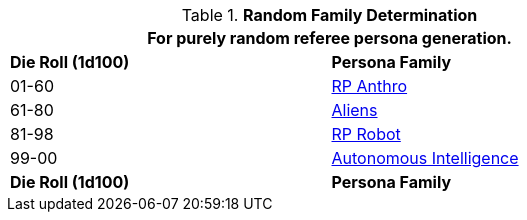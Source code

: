 // new table for family generation
.*Random Family Determination*
[width="75%",cols="^,<"]
|===
2+<|For purely random referee persona generation. 

s|Die Roll (1d100)
s|Persona Family

|01-60
| xref:CH11_Referee_Personas_Anthro.adoc[RP Anthro]

|61-80
|xref:i-roll_playing_rules:CH11_Referee_Personas_Alien.adoc[Aliens,window=_blank]

|81-98
| xref:CH11_Referee_Personas_Robot.adoc[RP Robot]

|99-00
| xref:v-wetware:CH69_AI.adoc[Autonomous Intelligence]

s|Die Roll (1d100)
s|Persona Family
|===
